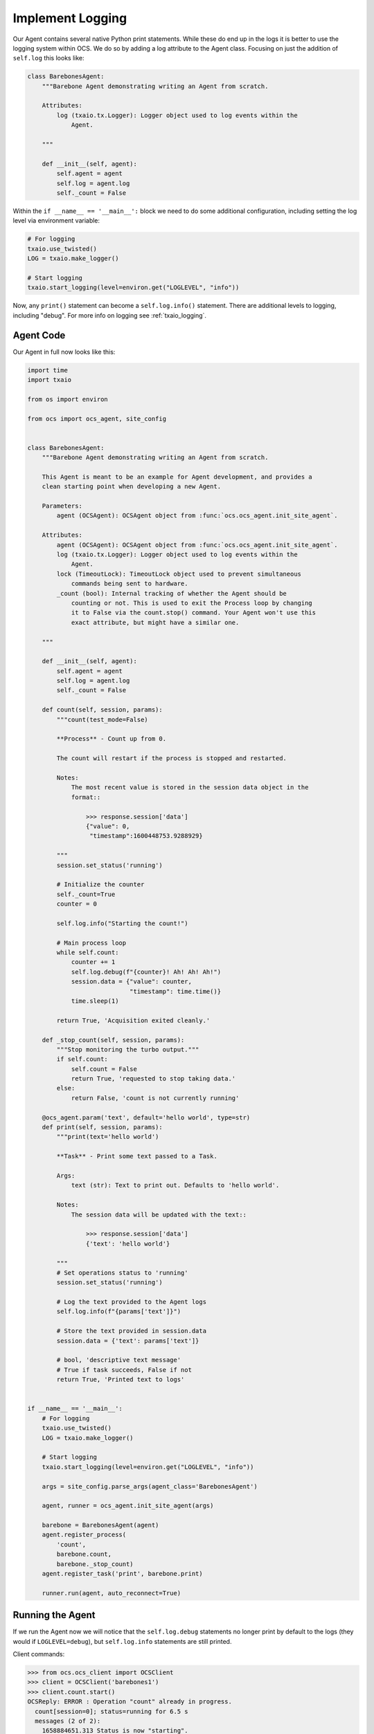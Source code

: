 Implement Logging
-----------------

Our Agent contains several native Python print statements. While these do end
up in the logs it is better to use the logging system within OCS. We do so by
adding a log attribute to the Agent class. Focusing on just the addition of
``self.log`` this looks like:

.. code-block:: python

    class BarebonesAgent:
        """Barebone Agent demonstrating writing an Agent from scratch.
    
        Attributes:
            log (txaio.tx.Logger): Logger object used to log events within the
                Agent.
    
        """
    
        def __init__(self, agent):
            self.agent = agent
            self.log = agent.log
            self._count = False

Within the ``if __name__ == '__main__':`` block we need to do some additional
configuration, including setting the log level via environment variable:

.. code-block:: python

    # For logging
    txaio.use_twisted()
    LOG = txaio.make_logger()

    # Start logging
    txaio.start_logging(level=environ.get("LOGLEVEL", "info"))

Now, any ``print()`` statement can become a ``self.log.info()`` statement.
There are additional levels to logging, including "debug". For more info on
logging see :ref:`txaio_logging`.

Agent Code
``````````

Our Agent in full now looks like this:

.. code-block:: python

    import time
    import txaio
    
    from os import environ
    
    from ocs import ocs_agent, site_config
    
    
    class BarebonesAgent:
        """Barebone Agent demonstrating writing an Agent from scratch.
    
        This Agent is meant to be an example for Agent development, and provides a
        clean starting point when developing a new Agent.
    
        Parameters:
            agent (OCSAgent): OCSAgent object from :func:`ocs.ocs_agent.init_site_agent`.
    
        Attributes:
            agent (OCSAgent): OCSAgent object from :func:`ocs.ocs_agent.init_site_agent`.
            log (txaio.tx.Logger): Logger object used to log events within the
                Agent.
            lock (TimeoutLock): TimeoutLock object used to prevent simultaneous
                commands being sent to hardware.
            _count (bool): Internal tracking of whether the Agent should be
                counting or not. This is used to exit the Process loop by changing
                it to False via the count.stop() command. Your Agent won't use this
                exact attribute, but might have a similar one.
    
        """
    
        def __init__(self, agent):
            self.agent = agent
            self.log = agent.log
            self._count = False
    
        def count(self, session, params):
            """count(test_mode=False)
    
            **Process** - Count up from 0.
    
            The count will restart if the process is stopped and restarted.
    
            Notes:
                The most recent value is stored in the session data object in the
                format::
    
                    >>> response.session['data']
                    {"value": 0,
                     "timestamp":1600448753.9288929}
    
            """
            session.set_status('running')
    
            # Initialize the counter
            self._count=True
            counter = 0
    
            self.log.info("Starting the count!")
    
            # Main process loop
            while self.count:
                counter += 1
                self.log.debug(f"{counter}! Ah! Ah! Ah!")
                session.data = {"value": counter,
                                "timestamp": time.time()}
                time.sleep(1)
    
            return True, 'Acquisition exited cleanly.'
    
        def _stop_count(self, session, params):
            """Stop monitoring the turbo output."""
            if self.count:
                self.count = False
                return True, 'requested to stop taking data.'
            else:
                return False, 'count is not currently running'
    
        @ocs_agent.param('text', default='hello world', type=str)
        def print(self, session, params):
            """print(text='hello world')
    
            **Task** - Print some text passed to a Task.
    
            Args:
                text (str): Text to print out. Defaults to 'hello world'.
    
            Notes:
                The session data will be updated with the text::
    
                    >>> response.session['data']
                    {'text': 'hello world'}
    
            """
            # Set operations status to 'running'
            session.set_status('running')
    
            # Log the text provided to the Agent logs
            self.log.info(f"{params['text']}")
    
            # Store the text provided in session.data
            session.data = {'text': params['text']}
    
            # bool, 'descriptive text message'
            # True if task succeeds, False if not
            return True, 'Printed text to logs'
    
    
    if __name__ == '__main__':
        # For logging
        txaio.use_twisted()
        LOG = txaio.make_logger()
    
        # Start logging
        txaio.start_logging(level=environ.get("LOGLEVEL", "info"))
    
        args = site_config.parse_args(agent_class='BarebonesAgent')
    
        agent, runner = ocs_agent.init_site_agent(args)
    
        barebone = BarebonesAgent(agent)
        agent.register_process(
            'count',
            barebone.count,
            barebone._stop_count)
        agent.register_task('print', barebone.print)
    
        runner.run(agent, auto_reconnect=True)

Running the Agent
`````````````````

If we run the Agent now we will notice that the ``self.log.debug`` statements
no longer print by default to the logs (they would if ``LOGLEVEL=debug``), but
``self.log.info`` statements are still printed.

Client commands:

.. code-block:: python

    >>> from ocs.ocs_client import OCSClient
    >>> client = OCSClient('barebones1')
    >>> client.count.start()
    OCSReply: ERROR : Operation "count" already in progress.
      count[session=0]; status=running for 6.5 s
      messages (2 of 2):
        1658884651.313 Status is now "starting".
        1658884651.314 Status is now "running".
      other keys in .session: op_code, data
    >>> client.count.status().session['data']
    {'value': 15, 'timestamp': 1658884665.329796}
    >>> client.count.stop()
    OCSReply: OK : Requested stop on process "count".
      count[session=0]; status=running for 18.9 s
      messages (2 of 2):
        1658884651.313 Status is now "starting".
        1658884651.314 Status is now "running".
      other keys in .session: op_code, data

Agent logs:

.. code-block::

    2022-07-27T01:17:31+0000 start called for count
    2022-07-27T01:17:31+0000 count:0 Status is now "starting".
    2022-07-27T01:17:31+0000 Starting the count!
    2022-07-27T01:17:31+0000 count:0 Status is now "running".
    2022-07-27T01:17:37+0000 start called for count
    2022-07-27T01:17:50+0000 count:0 Acquisition exited cleanly.
    2022-07-27T01:17:50+0000 count:0 Status is now "done".

Next, we will learn about operation locking, allowing only a single task or
process to run at once.
